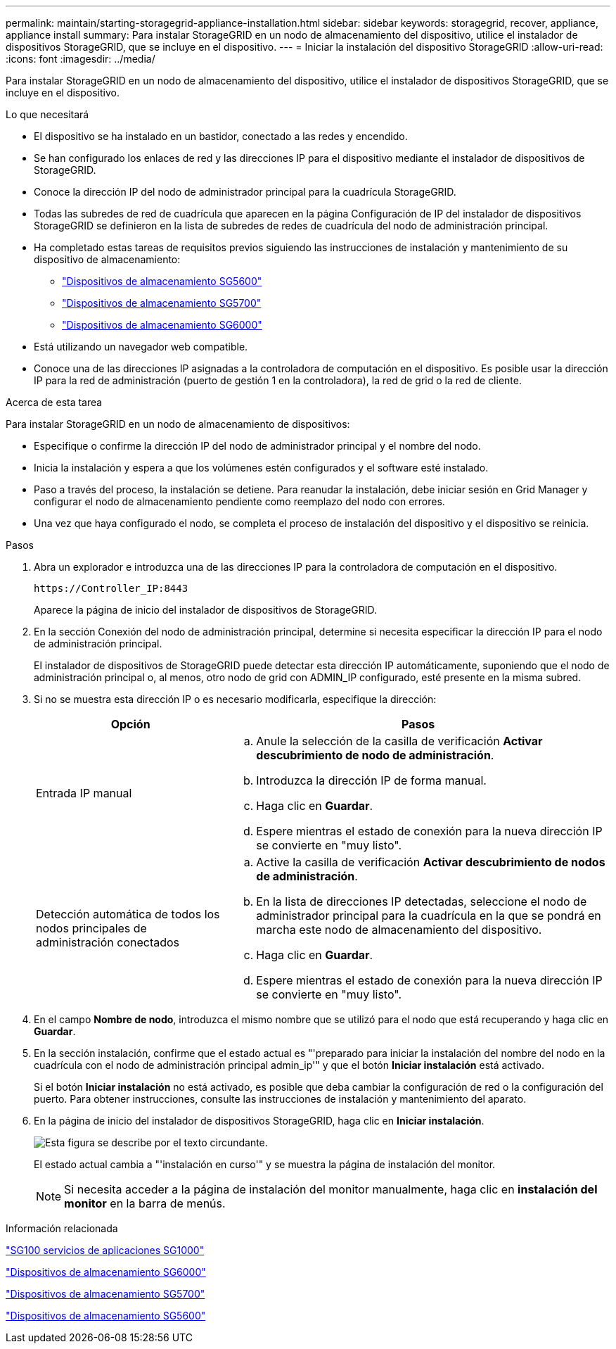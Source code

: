 ---
permalink: maintain/starting-storagegrid-appliance-installation.html 
sidebar: sidebar 
keywords: storagegrid, recover, appliance, appliance install 
summary: Para instalar StorageGRID en un nodo de almacenamiento del dispositivo, utilice el instalador de dispositivos StorageGRID, que se incluye en el dispositivo. 
---
= Iniciar la instalación del dispositivo StorageGRID
:allow-uri-read: 
:icons: font
:imagesdir: ../media/


[role="lead"]
Para instalar StorageGRID en un nodo de almacenamiento del dispositivo, utilice el instalador de dispositivos StorageGRID, que se incluye en el dispositivo.

.Lo que necesitará
* El dispositivo se ha instalado en un bastidor, conectado a las redes y encendido.
* Se han configurado los enlaces de red y las direcciones IP para el dispositivo mediante el instalador de dispositivos de StorageGRID.
* Conoce la dirección IP del nodo de administrador principal para la cuadrícula StorageGRID.
* Todas las subredes de red de cuadrícula que aparecen en la página Configuración de IP del instalador de dispositivos StorageGRID se definieron en la lista de subredes de redes de cuadrícula del nodo de administración principal.
* Ha completado estas tareas de requisitos previos siguiendo las instrucciones de instalación y mantenimiento de su dispositivo de almacenamiento:
+
** link:../sg5600/index.html["Dispositivos de almacenamiento SG5600"]
** link:../sg5700/index.html["Dispositivos de almacenamiento SG5700"]
** link:../sg6000/index.html["Dispositivos de almacenamiento SG6000"]


* Está utilizando un navegador web compatible.
* Conoce una de las direcciones IP asignadas a la controladora de computación en el dispositivo. Es posible usar la dirección IP para la red de administración (puerto de gestión 1 en la controladora), la red de grid o la red de cliente.


.Acerca de esta tarea
Para instalar StorageGRID en un nodo de almacenamiento de dispositivos:

* Especifique o confirme la dirección IP del nodo de administrador principal y el nombre del nodo.
* Inicia la instalación y espera a que los volúmenes estén configurados y el software esté instalado.
* Paso a través del proceso, la instalación se detiene. Para reanudar la instalación, debe iniciar sesión en Grid Manager y configurar el nodo de almacenamiento pendiente como reemplazo del nodo con errores.
* Una vez que haya configurado el nodo, se completa el proceso de instalación del dispositivo y el dispositivo se reinicia.


.Pasos
. Abra un explorador e introduzca una de las direcciones IP para la controladora de computación en el dispositivo.
+
`+https://Controller_IP:8443+`

+
Aparece la página de inicio del instalador de dispositivos de StorageGRID.

. En la sección Conexión del nodo de administración principal, determine si necesita especificar la dirección IP para el nodo de administración principal.
+
El instalador de dispositivos de StorageGRID puede detectar esta dirección IP automáticamente, suponiendo que el nodo de administración principal o, al menos, otro nodo de grid con ADMIN_IP configurado, esté presente en la misma subred.

. Si no se muestra esta dirección IP o es necesario modificarla, especifique la dirección:
+
[cols="1a,2a"]
|===
| Opción | Pasos 


 a| 
Entrada IP manual
 a| 
.. Anule la selección de la casilla de verificación *Activar descubrimiento de nodo de administración*.
.. Introduzca la dirección IP de forma manual.
.. Haga clic en *Guardar*.
.. Espere mientras el estado de conexión para la nueva dirección IP se convierte en "muy listo".




 a| 
Detección automática de todos los nodos principales de administración conectados
 a| 
.. Active la casilla de verificación *Activar descubrimiento de nodos de administración*.
.. En la lista de direcciones IP detectadas, seleccione el nodo de administrador principal para la cuadrícula en la que se pondrá en marcha este nodo de almacenamiento del dispositivo.
.. Haga clic en *Guardar*.
.. Espere mientras el estado de conexión para la nueva dirección IP se convierte en "muy listo".


|===
. En el campo *Nombre de nodo*, introduzca el mismo nombre que se utilizó para el nodo que está recuperando y haga clic en *Guardar*.
. En la sección instalación, confirme que el estado actual es "'preparado para iniciar la instalación del nombre del nodo en la cuadrícula con el nodo de administración principal admin_ip'" y que el botón *Iniciar instalación* está activado.
+
Si el botón *Iniciar instalación* no está activado, es posible que deba cambiar la configuración de red o la configuración del puerto. Para obtener instrucciones, consulte las instrucciones de instalación y mantenimiento del aparato.

. En la página de inicio del instalador de dispositivos StorageGRID, haga clic en *Iniciar instalación*.
+
image::../media/appliance_installer_home_start_installation_enabled.gif[Esta figura se describe por el texto circundante.]

+
El estado actual cambia a "'instalación en curso'" y se muestra la página de instalación del monitor.

+

NOTE: Si necesita acceder a la página de instalación del monitor manualmente, haga clic en *instalación del monitor* en la barra de menús.



.Información relacionada
link:../sg100-1000/index.html["SG100  servicios de aplicaciones SG1000"]

link:../sg6000/index.html["Dispositivos de almacenamiento SG6000"]

link:../sg5700/index.html["Dispositivos de almacenamiento SG5700"]

link:../sg5600/index.html["Dispositivos de almacenamiento SG5600"]
